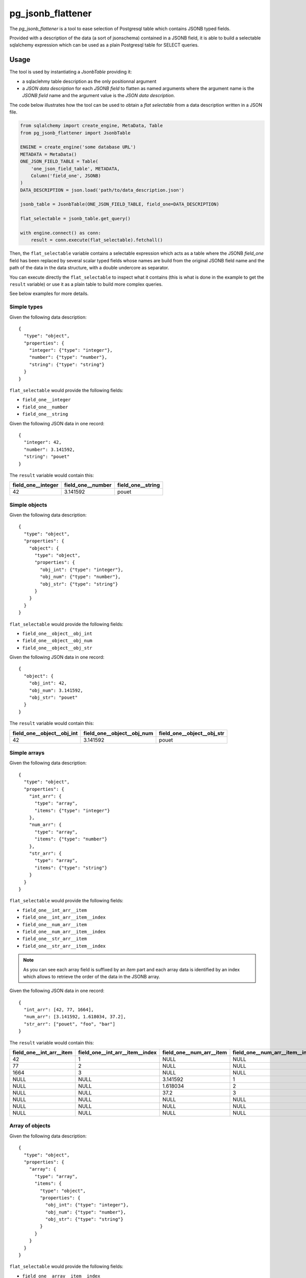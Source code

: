 pg_jsonb_flattener
##################

The `pg_jsonb_flattener` is a tool to ease selection of Postgresql table which
contains JSONB typed fields.

Provided with a description of the data (a sort of jsonschema) contained in a
JSONB field, it is able to build a selectable sqlalchemy expression which can
be used as a plain Postgresql table for SELECT queries.


Usage
*****

The tool is used by instantiating a `JsonbTable` providing it:

* a sqlaclehmy table description as the only positionnal argument
* a *JSON data description* for each *JSONB field* to flatten as named arguments
  where the argument name is the *JSONB field* name and the argument value is
  the *JSON data description*.

The code below illustrates how the tool can be used to obtain a
`flat selectable` from a data description written in a JSON file.

.. code-block:: python

   from sqlalchemy import create_engine, MetaData, Table
   from pg_jsonb_flattener import JsonbTable

   ENGINE = create_engine('some database URL')
   METADATA = MetaData()
   ONE_JSON_FIELD_TABLE = Table(
       'one_json_field_table', METADATA,
       Column('field_one', JSONB)
   )
   DATA_DESCRIPTION = json.load('path/to/data_description.json')

   jsonb_table = JsonbTable(ONE_JSON_FIELD_TABLE, field_one=DATA_DESCRIPTION)

   flat_selectable = jsonb_table.get_query()

   with engine.connect() as conn:
       result = conn.execute(flat_selectable).fetchall()

Then, the ``flat_selectable`` variable contains a selectable expression which acts
as a table where the JSONB `field_one` field has been replaced by several
scalar typed fields whose names are build from the original JSONB field name
and the path of the data in the data structure, with a double undercore as
separator.

You can execute directly the ``flat_selectable`` to inspect what it contains
(this is what is done in the example to get the ``result`` variable) or use it as
a plain table to build more complex queries.

See below examples for more details.


Simple types
============

Given the following data description::

   {
     "type": "object",
     "properties": {
       "integer": {"type": "integer"},
       "number": {"type": "number"},
       "string": {"type": "string"}
     }
   }

``flat_selectable`` would provide the following fields:

* ``field_one__integer``
* ``field_one__number``
* ``field_one__string``

Given the following JSON data in one record::

   {
     "integer": 42,
     "number": 3.141592,
     "string": "pouet"
   }

The ``result`` variable would contain this:

+-----------------------+----------------------+----------------------+
| field_one__integer    | field_one__number    | field_one__string    |
+=======================+======================+======================+
| 42                    | 3.141592             | pouet                |
+-----------------------+----------------------+----------------------+


Simple objects
==============

Given the following data description::

   {
     "type": "object",
     "properties": {
       "object": {
         "type": "object",
         "properties": {
           "obj_int": {"type": "integer"},
           "obj_num": {"type": "number"},
           "obj_str": {"type": "string"}
         }
       }
     }
   }

``flat_selectable`` would provide the following fields:

* ``field_one__object__obj_int``
* ``field_one__object__obj_num``
* ``field_one__object__obj_str``

Given the following JSON data in one record::

   {
     "object": {
       "obj_int": 42,
       "obj_num": 3.141592,
       "obj_str": "pouet"
     }
   }

The ``result`` variable would contain this:

+----------------------------------+----------------------------------+----------------------------------+
| field_one__object__obj_int       | field_one__object__obj_num       | field_one__object__obj_str       |
+==================================+==================================+==================================+
| 42                               | 3.141592                         | pouet                            |
+----------------------------------+----------------------------------+----------------------------------+


Simple arrays
=============

Given the following data description::

   {
     "type": "object",
     "properties": {
       "int_arr": {
         "type": "array",
         "items": {"type": "integer"}
       },
       "num_arr": {
         "type": "array",
         "items": {"type": "number"}
       },
       "str_arr": {
         "type": "array",
         "items": {"type": "string"}
       }
     }
   }

``flat_selectable`` would provide the following fields:

* ``field_one__int_arr__item``
* ``field_one__int_arr__item__index``
* ``field_one__num_arr__item``
* ``field_one__num_arr__item__index``
* ``field_one__str_arr__item``
* ``field_one__str_arr__item__index``

.. note::

   As you can see each array field is suffixed by an `item` part and each array
   data is identified by an index which allows to retrieve the order of the
   data in the JSONB array.

Given the following JSON data in one record::

   {
     "int_arr": [42, 77, 1664],
     "num_arr": [3.141592, 1.618034, 37.2],
     "str_arr": ["pouet", "foo", "bar"]
   }

The ``result`` variable would contain this:

+--------------------------+---------------------------------+--------------------------+---------------------------------+--------------------------+---------------------------------+
| field_one__int_arr__item | field_one__int_arr__item__index | field_one__num_arr__item | field_one__num_arr__item__index | field_one__str_arr__item | field_one__str_arr__item__index |
+==========================+=================================+==========================+=================================+==========================+=================================+
| 42                       | 1                               | NULL                     | NULL                            | NULL                     | NULL                            |
+--------------------------+---------------------------------+--------------------------+---------------------------------+--------------------------+---------------------------------+
| 77                       | 2                               | NULL                     | NULL                            | NULL                     | NULL                            |
+--------------------------+---------------------------------+--------------------------+---------------------------------+--------------------------+---------------------------------+
| 1664                     | 3                               | NULL                     | NULL                            | NULL                     | NULL                            |
+--------------------------+---------------------------------+--------------------------+---------------------------------+--------------------------+---------------------------------+
| NULL                     | NULL                            | 3.141592                 | 1                               | NULL                     | NULL                            |
+--------------------------+---------------------------------+--------------------------+---------------------------------+--------------------------+---------------------------------+
| NULL                     | NULL                            | 1.618034                 | 2                               | NULL                     | NULL                            |
+--------------------------+---------------------------------+--------------------------+---------------------------------+--------------------------+---------------------------------+
| NULL                     | NULL                            | 37.2                     | 3                               | NULL                     | NULL                            |
+--------------------------+---------------------------------+--------------------------+---------------------------------+--------------------------+---------------------------------+
| NULL                     | NULL                            | NULL                     | NULL                            | pouet                    | 1                               |
+--------------------------+---------------------------------+--------------------------+---------------------------------+--------------------------+---------------------------------+
| NULL                     | NULL                            | NULL                     | NULL                            | foo                      | 2                               |
+--------------------------+---------------------------------+--------------------------+---------------------------------+--------------------------+---------------------------------+
| NULL                     | NULL                            | NULL                     | NULL                            | bar                      | 3                               |
+--------------------------+---------------------------------+--------------------------+---------------------------------+--------------------------+---------------------------------+


Array of objects
================

Given the following data description::

   {
     "type": "object",
     "properties": {
       "array": {
         "type": "array",
         "items": {
           "type": "object",
           "properties": {
             "obj_int": {"type": "integer"},
             "obj_num": {"type": "number"},
             "obj_str": {"type": "string"}
           }
         }
       }
     }
   }

``flat_selectable`` would provide the following fields:

* ``field_one__array__item__index``
* ``field_one__array__item__obj_int``
* ``field_one__array__item__obj_num``
* ``field_one__array__item__obj_str``

Given the following JSON data in one record::

   {
     "array": [
       {
         "obj_int": 42,
         "obj_num": 3.141592,
         "obj_str": "pouet"
       },
       {
         "obj_int": 77,
         "obj_num": 1.618034,
         "obj_str": "toto"
       }
     ]
   }

The ``result`` variable would contain this:

+-------------------------------+---------------------------------+---------------------------------+---------------------------------+
| field_one__array__item__index | field_one__array__item__obj_int | field_one__array__item__obj_num | field_one__array__item__obj_str |
+===============================+=================================+=================================+=================================+
| 1                             | 42                              | 3.141592                        | pouet                           |
+-------------------------------+---------------------------------+---------------------------------+---------------------------------+
| 2                             | 77                              | 1.618034                        | toto                            |
+-------------------------------+---------------------------------+---------------------------------+---------------------------------+


Arrays in object
================

Given the following data description::

   {
     "type": "object",
     "properties": {
       "object": {
         "type": "object",
         "properties": {
           "int_arr": {
             "type": "array",
             "items": {"type": "integer"}
           },
           "num_arr": {
             "type": "array",
             "items": {"type": "number"}
           },
           "str_arr": {
             "type": "array",
             "items": {"type": "string"}
           }
         }
       }
     }
   }

``flat_selectable`` would provide the following fields:

* ``field_one__object__int_arr__item``
* ``field_one__object__int_arr__item__index``
* ``field_one__object__num_arr__item``
* ``field_one__object__num_arr__item__index``
* ``field_one__object__str_arr__item``
* ``field_one__object__str_arr__item__index``

Given the following JSON data in one record::

   {
     "object": {
       "int_arr": [42, 77, 1664],
       "num_arr": [3.141592, 1.618034, 37.2],
       "str_arr": ["pouet", "foo", "bar"]
     }
   }

The ``result`` variable would contain this:

+----------------------------------+-----------------------------------------+----------------------------------+-----------------------------------------+----------------------------------+-----------------------------------------+
| field_one__object__int_arr__item | field_one__object__int_arr__item__index | field_one__object__num_arr__item | field_one__object__num_arr__item__index | field_one__object__str_arr__item | field_one__object__str_arr__item__index |
+==================================+=========================================+==================================+=========================================+==================================+=========================================+
| 42                               | 1                                       | NULL                             | NULL                                    | NULL                             | NULL                                    |
+----------------------------------+-----------------------------------------+----------------------------------+-----------------------------------------+----------------------------------+-----------------------------------------+
| 77                               | 2                                       | NULL                             | NULL                                    | NULL                             | NULL                                    |
+----------------------------------+-----------------------------------------+----------------------------------+-----------------------------------------+----------------------------------+-----------------------------------------+
| 1664                             | 3                                       | NULL                             | NULL                                    | NULL                             | NULL                                    |
+----------------------------------+-----------------------------------------+----------------------------------+-----------------------------------------+----------------------------------+-----------------------------------------+
| NULL                             | NULL                                    | 3.141592                         | 1                                       | NULL                             | NULL                                    |
+----------------------------------+-----------------------------------------+----------------------------------+-----------------------------------------+----------------------------------+-----------------------------------------+
| NULL                             | NULL                                    | 1.618034                         | 2                                       | NULL                             | NULL                                    |
+----------------------------------+-----------------------------------------+----------------------------------+-----------------------------------------+----------------------------------+-----------------------------------------+
| NULL                             | NULL                                    | 37.2                             | 3                                       | NULL                             | NULL                                    |
+----------------------------------+-----------------------------------------+----------------------------------+-----------------------------------------+----------------------------------+-----------------------------------------+
| NULL                             | NULL                                    | NULL                             | NULL                                    | pouet                            | 1                                       |
+----------------------------------+-----------------------------------------+----------------------------------+-----------------------------------------+----------------------------------+-----------------------------------------+
| NULL                             | NULL                                    | NULL                             | NULL                                    | foo                              | 2                                       |
+----------------------------------+-----------------------------------------+----------------------------------+-----------------------------------------+----------------------------------+-----------------------------------------+
| NULL                             | NULL                                    | NULL                             | NULL                                    | bar                              | 3                                       |
+----------------------------------+-----------------------------------------+----------------------------------+-----------------------------------------+----------------------------------+-----------------------------------------+


Nested objects
==============

Given the following data description::

   {
     "type": "object",
     "properties": {
       "object": {
         "type": "object",
         "properties": {
           "nested": {
             "type": "object",
             "properties": {
               "obj_int": {"type": "integer"},
               "obj_num": {"type": "number"},
               "obj_str": {"type": "string"}
             }
           }
         }
       }
     }
   }

``flat_selectable`` would provide the following fields:

* ``field_one__object__nested__obj_int``
* ``field_one__object__nested__obj_num``
* ``field_one__object__nested__obj_str``

Given the following JSON data in one record::

   {
     "object": {
       "nested": {
         "obj_int": 42,
         "obj_num": 3.141592,
         "obj_str": "pouet"
       }
     }
   }

The ``result`` variable would contain this:

+------------------------------------+------------------------------------+------------------------------------+
| field_one__object__nested__obj_int | field_one__object__nested__obj_num | field_one__object__nested__obj_str |
+====================================+====================================+====================================+
| 42                                 | 3.141592                           | pouet                              |
+------------------------------------+------------------------------------+------------------------------------+


Nested arrays
=============

Given the following data description::

   {
     "type": "object",
     "properties": {
       "nested_arrays": {
         "type": "array",
         "items": {
           "type": "array",
           "items": {"type": "string"}
         }
       }
     }
   }

``flat_selectable`` would provide the following fields:

* ``field_one__nested_arrays__item__index``
* ``field_one__nested_arrays__item__item__index``
* ``field_one__nested_arrays__item__item``

Given the following JSON data in one record::

   {
     "nested_arrays": [
       ["abc", "def"],
       ["tuw", "xyz"]
     ]
   }

The ``result`` variable would contain this:

+---------------------------------------+---------------------------------------------+--------------------------------------+
| field_one__nested_arrays__item__index | field_one__nested_arrays__item__item__index | field_one__nested_arrays__item__item |
+=======================================+=============================================+======================================+
| 1                                     | 1                                           | abc                                  |
+---------------------------------------+---------------------------------------------+--------------------------------------+
| 1                                     | 2                                           | def                                  |
+---------------------------------------+---------------------------------------------+--------------------------------------+
| 2                                     | 1                                           | tuw                                  |
+---------------------------------------+---------------------------------------------+--------------------------------------+
| 2                                     | 2                                           | xyz                                  |
+---------------------------------------+---------------------------------------------+--------------------------------------+
